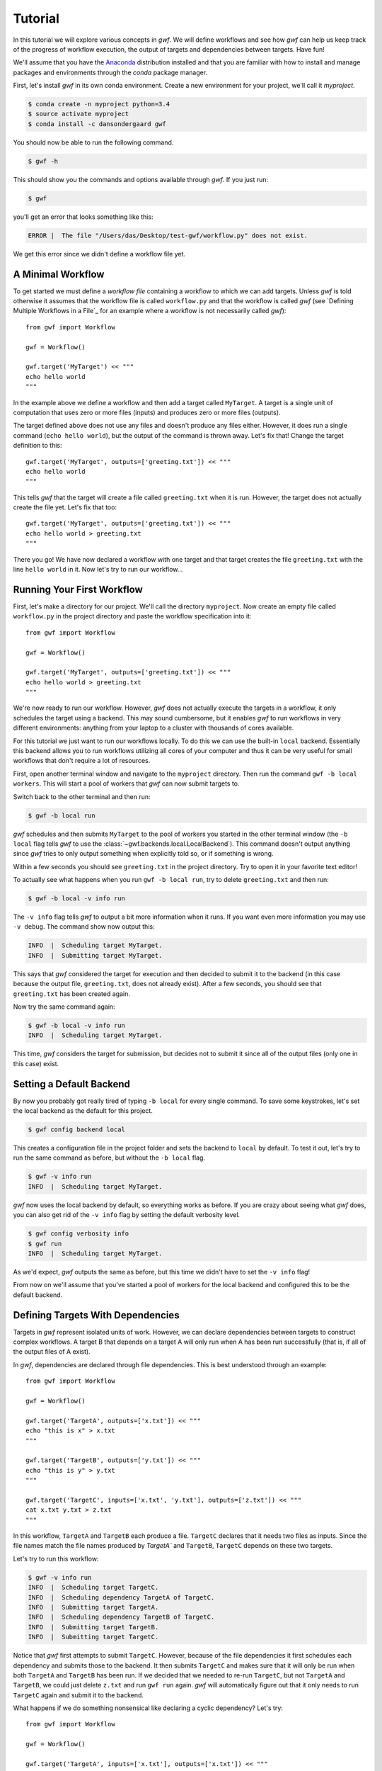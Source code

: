 .. _tutorial:

Tutorial
========

In this tutorial we will explore various concepts in *gwf*. We will define
workflows and see how *gwf* can help us keep track of the progress of workflow
execution, the output of targets and dependencies between targets. Have fun!

We'll assume that you have the Anaconda_ distribution installed and that you are
familiar with how to install and manage packages and environments through the
*conda* package manager.

First, let's install *gwf* in its own conda environment. Create a new environment
for your project, we'll call it *myproject*.

.. code-block:: console

    $ conda create -n myproject python=3.4
    $ source activate myproject
    $ conda install -c dansondergaard gwf

You should now be able to run the following command.

.. code-block:: console

    $ gwf -h

This should show you the commands and options available through *gwf*. If you just
run:

.. code-block:: console

    $ gwf

you'll get an error that looks something like this:

.. code-block:: console

    ERROR |  The file "/Users/das/Desktop/test-gwf/workflow.py" does not exist.

We get this error since we didn't define a workflow file yet.

A Minimal Workflow
------------------

To get started we must define a *workflow file* containing a workflow to which
we can add targets. Unless *gwf* is told otherwise it assumes that the workflow
file is called ``workflow.py`` and that the workflow is called `gwf` (see
`Defining Multiple Workflows in a File`_ for an example where a workflow is not
necessarily called `gwf`)::

    from gwf import Workflow

    gwf = Workflow()

    gwf.target('MyTarget') << """
    echo hello world
    """

In the example above we define a workflow and then add a target called
``MyTarget``. A target is a single unit of computation that uses zero or more
files (inputs) and produces zero or more files (outputs).

The target defined above does not use any files and doesn't produce any files
either. However, it does run a single command (``echo hello world``), but the
output of the command is thrown away. Let's fix that! Change the target
definition to this::

    gwf.target('MyTarget', outputs=['greeting.txt']) << """
    echo hello world
    """

This tells *gwf* that the target will create a file called ``greeting.txt`` when
it is run. However, the target does not actually create the file yet. Let's
fix that too::

    gwf.target('MyTarget', outputs=['greeting.txt']) << """
    echo hello world > greeting.txt
    """

There you go! We have now declared a workflow with one target and that target
creates the file ``greeting.txt`` with the line ``hello world`` in it. Now let's
try to run our workflow...

Running Your First Workflow
---------------------------

First, let's make a directory for our project. We'll call the directory
``myproject``. Now create an empty file called ``workflow.py`` in the project
directory and paste the workflow specification into it::

    from gwf import Workflow

    gwf = Workflow()

    gwf.target('MyTarget', outputs=['greeting.txt']) << """
    echo hello world > greeting.txt
    """

We're now ready to run our workflow. However, *gwf* does not actually execute
the targets in a workflow, it only schedules the target using a backend. This
may sound cumbersome, but it enables *gwf* to run workflows in very different
environments: anything from your laptop to a cluster with thousands of cores
available.

For this tutorial we just want to run our workflows locally. To do this we can
use the built-in ``local`` backend. Essentially this backend allows you to run
workflows utilizing all cores of your computer and thus it can be very useful
for small workflows that don't require a lot of resources.

First, open another terminal window and navigate to the ``myproject`` directory.
Then run the command ``gwf -b local workers``. This will start a pool of workers that
*gwf* can now submit targets to.

Switch back to the other terminal and then run:

.. code-block:: console

    $ gwf -b local run

*gwf* schedules and then submits ``MyTarget`` to the pool of workers you started in
the other terminal window (the ``-b local`` flag tells *gwf* to use the
:class:`~gwf.backends.local.LocalBackend`). This command doesn't output anything
since *gwf* tries to only output something when explicitly told so, or if something
is wrong.

Within a few seconds you should see ``greeting.txt`` in the project directory. Try
to open it in your favorite text editor!

To actually see what happens when you run ``gwf -b local run``, try to delete
``greeting.txt`` and then run:

.. code-block:: console

    $ gwf -b local -v info run

The ``-v info`` flag tells *gwf* to output a bit more information when it runs.
If you want even more information you may use ``-v debug``. The command show now
output this:

.. code-block:: console

    INFO  |  Scheduling target MyTarget.
    INFO  |  Submitting target MyTarget.

This says that *gwf* considered the target for execution and then decided to submit
it to the backend (in this case because the output file, ``greeting.txt``, does not
already exist). After a few seconds, you should see that ``greeting.txt`` has been
created again.

Now try the same command again:

.. code-block:: console

    $ gwf -b local -v info run
    INFO  |  Scheduling target MyTarget.

This time, *gwf* considers the target for submission, but decides not to submit it
since all of the output files (only one in this case) exist.

Setting a Default Backend
-------------------------

By now you probably got really tired of typing ``-b local`` for every single command.
To save some keystrokes, let's set the local backend as the default for this project.

.. code-block:: console

    $ gwf config backend local

This creates a configuration file in the project folder and sets the backend to
``local`` by default. To test it out, let's try to run the same command as before,
but without the ``-b local`` flag.

.. code-block:: console

    $ gwf -v info run
    INFO  |  Scheduling target MyTarget.

*gwf* now uses the local backend by default, so everything works as before. If you
are crazy about seeing what *gwf* does, you can also get rid of the ``-v info``
flag by setting the default verbosity level.

.. code-block:: console

    $ gwf config verbosity info
    $ gwf run
    INFO  |  Scheduling target MyTarget.

As we'd expect, *gwf* outputs the same as before, but this time we didn't have to
set the ``-v info`` flag!

From now on we'll assume that you've started a pool of workers for the local backend
and configured this to be the default backend.

Defining Targets With Dependencies
----------------------------------

Targets in *gwf* represent isolated units of work. However, we can declare
dependencies between targets to construct complex workflows. A target B that
depends on a target A will only run when A has been run successfully (that
is, if all of the output files of A exist).

In *gwf*, dependencies are declared through file dependencies. This is best
understood through an example::

    from gwf import Workflow

    gwf = Workflow()

    gwf.target('TargetA', outputs=['x.txt']) << """
    echo "this is x" > x.txt
    """

    gwf.target('TargetB', outputs=['y.txt']) << """
    echo "this is y" > y.txt
    """

    gwf.target('TargetC', inputs=['x.txt', 'y.txt'], outputs=['z.txt']) << """
    cat x.txt y.txt > z.txt
    """

In this workflow, ``TargetA`` and ``TargetB`` each produce a file. ``TargetC``
declares that it needs two files as inputs. Since the file names match the
file names produced by `TargetA`` and ``TargetB``, ``TargetC`` depends on these
two targets.

Let's try to run this workflow:

.. code-block:: console

    $ gwf -v info run
    INFO  |  Scheduling target TargetC.
    INFO  |  Scheduling dependency TargetA of TargetC.
    INFO  |  Submitting target TargetA.
    INFO  |  Scheduling dependency TargetB of TargetC.
    INFO  |  Submitting target TargetB.
    INFO  |  Submitting target TargetC.

Notice that *gwf* first attempts to submit ``TargetC``. However, because of the
file dependencies it first schedules each dependency and submits those to the
backend. It then submits ``TargetC`` and makes sure that it will only be run
when both ``TargetA`` and ``TargetB`` has been run. If we decided that we needed
to re-run ``TargetC``, but not ``TargetA`` and ``TargetB``, we could just delete
``z.txt`` and run ``gwf run`` again. *gwf* will automatically figure out that it
only needs to run ``TargetC`` again and submit it to the backend.

What happens if we do something nonsensical like declaring a cyclic dependency?
Let's try::

    from gwf import Workflow

    gwf = Workflow()

    gwf.target('TargetA', inputs=['x.txt'], outputs=['x.txt']) << """
    echo "this is x" > x.txt
    """

Run this workflow. You should see the following:

.. code-block:: console

    ERROR |  Target TargetA depends on itself.

Observing Target Execution
--------------------------

As workflows get larger they make take a very long time to run. With *gwf* it's
easy to see how many targets have been completed, how many failed and how many
are still running using the ``gwf status`` command. We'll modify the workflow
from earlier to fake that each target takes some time to run::

    from gwf import Workflow

    gwf = Workflow()

    gwf.target('TargetA', outputs=['x.txt']) << """
    sleep 20 && echo "this is x" > x.txt
    """

    gwf.target('TargetB', outputs=['y.txt']) << """
    sleep 30 && echo "this is y" > y.txt
    """

    gwf.target('TargetC', inputs=['x.txt', 'y.txt'], outputs=['z.txt']) << """
    sleep 10 && cat x.txt y.txt > z.txt
    """

Now run ``gwf status`` (Remember to remove ``x.txt``, ``y.txt`` and ``z.txt``,
otherwise *gwf* will not submit the targets again). You should see something like this,
but with pretty colors.

.. code-block:: console

    TargetC [..............................................................] 0/0/0/3/0

By default, a single line is shown for each *endpoint* target. An endpoint is a target
which no other targets depends on. We can therefore see it as a kind of final target.
The dots mean that all targets in the workflow should run, but have not been submitted.
Let's try to run the workflow and see what happens.

.. code-block:: console

    $ gwf run
    $ gwf status
    TargetC [RRRRRRRRRRRRRRRRRRRRRSSSSSSSSSSSSSSSSSSSSSSSSSSSSSSSSSSSSSSSSS] 0/1/2/0/0

The ``R`` shows that one third of the targets are running (since I'm only running with one worker,
only one target can run at a time) and the other two thirds have been submitted. Running the
status command again after some time should show something like this.

.. code-block:: console

    TargetC [CCCCCCCCCCCCCCCCCCCCCRRRRRRRRRRRRRRRRRRRRSSSSSSSSSSSSSSSSSSSSS] 1/1/1/0/0

Now the target that was running before has completed, and another target is now running,
while the final target is still just submitted. After some time, run the status command again.
All targets should now have completed, so we see this.

.. code-block:: console

    TargetC [CCCCCCCCCCCCCCCCCCCCCCCCCCCCCCCCCCCCCCCCCCCCCCCCCCCCCCCCCCCCCC] 3/0/0/0/0

As you may have noticed, the numbers to the right show the number of targets that are
in a specific state in the order: completed, running, submitted, should run, failed.

Reusable Targets With Templates
-------------------------------

Templates as functions, the most general way to do it.

The :func:`template` function for simple templates.


Cleaning Up
-----------


Running with Another Backend
----------------------------


.. _Anaconda: https://www.continuum.io/downloads
